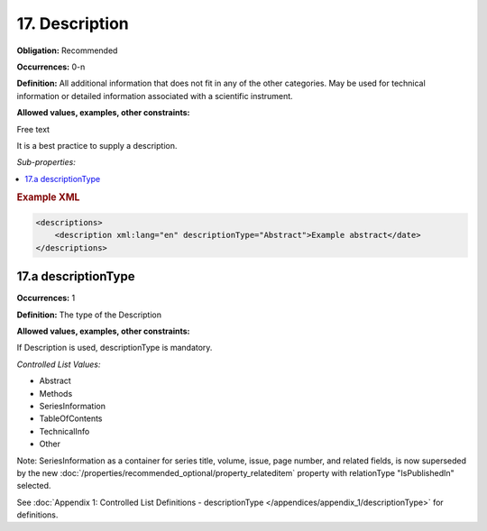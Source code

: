 17. Description
====================

**Obligation:** Recommended

**Occurrences:** 0-n

**Definition:** All additional information that does not fit in any of the other categories. May be used for technical information or detailed information associated with a scientific instrument.

**Allowed values, examples, other constraints:**

Free text

It is a best practice to supply a description.

*Sub-properties:*

.. contents:: :local:

.. rubric:: Example XML

.. code:: xml

  <descriptions>
      <description xml:lang="en" descriptionType="Abstract">Example abstract</date>
  </descriptions>


.. _17.a:

17.a descriptionType
~~~~~~~~~~~~~~~~~~~~~~

**Occurrences:** 1

**Definition:** The type of the Description

**Allowed values, examples, other constraints:**

If Description is used, descriptionType is mandatory.

*Controlled List Values:*


* Abstract
* Methods
* SeriesInformation
* TableOfContents
* TechnicalInfo
* Other

Note: SeriesInformation as a container for series title, volume, issue, page number, and related fields, is now superseded by the new :doc:`/properties/recommended_optional/property_relateditem` property with relationType "IsPublishedIn" selected.

See :doc:`Appendix 1: Controlled List Definitions - descriptionType </appendices/appendix_1/descriptionType>` for definitions.
